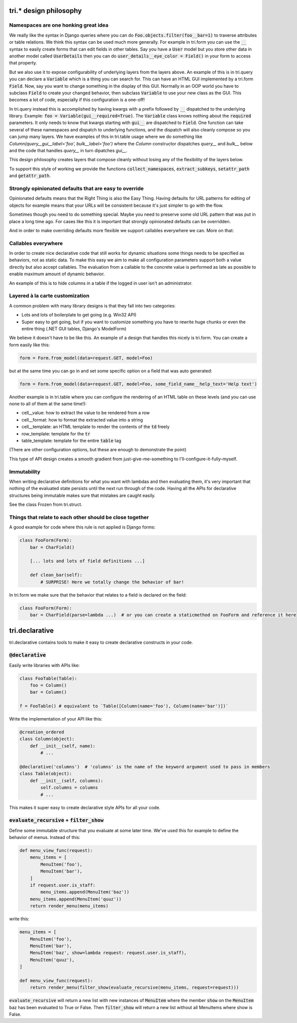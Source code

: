 tri.* design philosophy
=======================

Namespaces are one honking great idea
-------------------------------------

We really like the syntax in Django queries where you can do :code:`Foo.objects.filter(foo__bar=1)` to traverse attributes or table relations. We think this syntax can be used much more generally. For example in tri.form you can use the :code:`__` syntax to easily create forms that can edit fields in other tables. Say you have a :code:`User` model but you store other data in another model called :code:`UserDetails` then you can do :code:`user_details__eye_color = Field()` in your form to access that property. 

But we also use it to expose configurability of underlying layers from the layers above. An example of this is in tri.query you can declare a :code:`Variable` which is a thing you can search for. This can have an HTML GUI implemented by a tri.form :code:`Field`. Now, say you want to change something in the display of this GUI. Normally in an OOP world you have to subclass :code:`Field` to create your changed behavior, then subclass :code:`Variable` to use your new class as the GUI. This becomes a lot of code, especially if this configuration is a one-off! 

In tri.query instead this is accomplished by having kwargs with a prefix followed by :code:`__` dispatched to the underlying library. Example: :code:`foo = Variable(gui__required=True)`. The :code:`Variable` class knows nothing about the :code:`required` parameters. It only needs to know that kwargs starting with :code:`gui__` are dispatched to :code:`Field`. One function can take several of these namespaces and dispatch to underlying functions, and the dispatch will also cleanly compose so you can jump many layers. We have examples of this in tri.table usage where we do something like `Column(query__gui__label='foo', bulk__label='foo')` where the `Column` constructor dispatches `query__` and `bulk__` below and the code that handles `query__` in turn dipatches `gui__`. 

This design philosophy creates layers that compose cleanly without losing any of the flexibility of the layers below.

To support this style of working we provide the functions :code:`collect_namespaces`, :code:`extract_subkeys`, :code:`setattr_path` and :code:`getattr_path`.

Strongly opinionated defaults that are easy to override
-------------------------------------------------------

Opinionated defaults means that the Right Thing is also the Easy Thing. Having defaults for URL patterns for editing of objects for example means that your URLs will be consistent because it's just simpler to go with the flow.

Sometimes though you need to do something special. Maybe you need to preserve some old URL pattern that was put in place a long time ago. For cases like this it is important that strongly opinionated defaults can be overridden.

And in order to make overriding defaults more flexible we support callables everywhere we can. More on that:

Callables everywhere
--------------------

In order to create nice declarative code that still works for dynamic situations some things needs to be specified as behaviors, not as static data. To make this easy we aim to make all configuration parameters support both a value directly but also accept callables. The evaluation from a callable to the concrete value is performed as late as possible to enable maximum amount of dynamic behavior.

An example of this is to hide columns in a table if the logged in user isn't an administrator.

Layered à la carte customization
--------------------------------

A common problem with many library designs is that they fall into two categories:

- Lots and lots of boilerplate to get going (e.g. Win32 API)
- Super easy to get going, but if you want to customize something you have to rewrite huge chunks or even the entire thing (.NET GUI tables, Django's ModelForm)

We believe it doesn't have to be like this. An example of a design that handles this nicely is tri.form. You can create a form easily like this:

.. code:: python

    form = Form.from_model(data=request.GET, model=Foo)
    
but at the same time you can go in and set some specific option on a field that was auto generated:

.. code:: python

    form = Form.from_model(data=request.GET, model=Foo, some_field_name__help_text='Help text')
    
Another example is in tri.table where you can configure the rendering of an HTML table on these levels (and you can use none to all of them at the same time!):

- cell__value: how to extract the value to be rendered from a row
- cell__format: how to format the extracted value into a string
- cell__template: an HTML template to render the contents of the :code:`td` freely
- row_template: template for the :code:`tr`
- table_template: template for the entire :code:`table` tag

(There are other configuration options, but these are enough to demonstrate the point)

This type of API design creates a smooth gradient from just-give-me-something to I'll-configure-it-fully-myself. 

Immutability
------------

When writing declarative definitions for what you want with lambdas and then evaluating them, it's very important that nothing of the evaluated state persists until the next run through of the code. Having all the APIs for declarative structures being immutable makes sure that mistakes are caught easily.

See the class Frozen from tri.struct.

Things that relate to each other should be close together
---------------------------------------------------------

A good example for code where this rule is not applied is Django forms:

.. code:: python
    
    class FooForm(Form):
        bar = CharField()
        
        [... lots and lots of field definitions ...]
        
        def clean_bar(self):
            # SURPRISE! Here we totally change the behavior of bar!
            
In tri.form we make sure that the behavior that relates to a field is declared on the field:

.. code:: python
    
    class FooForm(Form):
        bar = CharField(parse=lambda ...)  # or you can create a staticmethod on FooForm and reference it here


tri.declarative
===============

tri.declarative contains tools to make it easy to create declarative constructs in your code. 

:code:`@declarative`
---------------------

Easily write libraries with APIs like: 

.. code:: python

    class FooTable(Table):
        foo = Column()
        bar = Column()

    f = FooTable() # equivalent to `Table([Column(name='foo'), Column(name='bar')])`


Write the implementation of your API like this:

.. code:: python

    @creation_ordered
    class Column(object):
        def __init__(self, name):
            # ...
    
    @declarative('columns')  # 'columns' is the name of the keyword argument used to pass in members
    class Table(object):
        def __init__(self, columns):
            self.columns = columns
            # ...

This makes it super easy to create declarative style APIs for all your code.
        

:code:`evaluate_recursive` + :code:`filter_show`
------------------------------------------------

Define some immutable structure that you evaluate at some later time. We've used this for 
example to define the behavior of menus. Instead of this:

.. code:: python
    
    def menu_view_func(request):
        menu_items = [
            MenuItem('foo'), 
            MenuItem('bar'),
        ]
        if request.user.is_staff:
            menu_items.append(MenuItem('baz'))
        menu_items.append(MenuItem('quuz'))
        return render_menu(menu_items)
    
write this:

.. code:: python

    menu_items = [
        MenuItem('foo'), 
        MenuItem('bar'),
        MenuItem('baz', show=lambda request: request.user.is_staff),
        MenuItem('quuz'),
    ]
    
    def menu_view_func(request):
        return render_menu(filter_show(evaluate_recursive(menu_items, request=request)))
        
:code:`evaluate_recursive` will return a new list with new instances of :code:`MenuItem` where the 
member :code:`show` on the :code:`MenuItem` baz has been evaluated to True or False. Then :code:`filter_show` will return a new list without all MenuItems where show is False.

